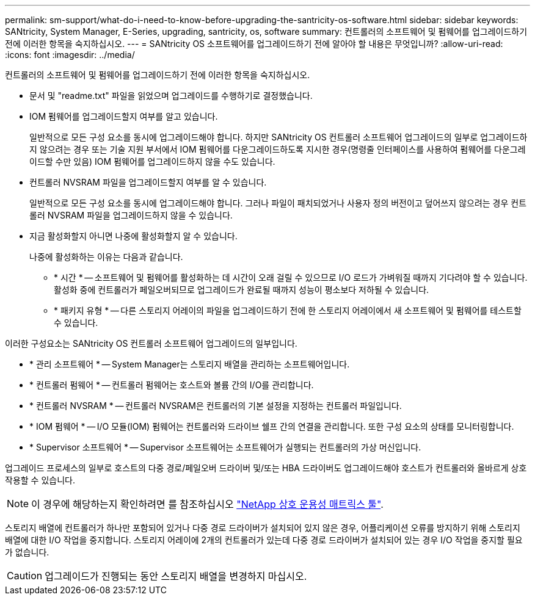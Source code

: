 ---
permalink: sm-support/what-do-i-need-to-know-before-upgrading-the-santricity-os-software.html 
sidebar: sidebar 
keywords: SANtricity, System Manager, E-Series, upgrading, santricity, os, software 
summary: 컨트롤러의 소프트웨어 및 펌웨어를 업그레이드하기 전에 이러한 항목을 숙지하십시오. 
---
= SANtricity OS 소프트웨어를 업그레이드하기 전에 알아야 할 내용은 무엇입니까?
:allow-uri-read: 
:icons: font
:imagesdir: ../media/


[role="lead"]
컨트롤러의 소프트웨어 및 펌웨어를 업그레이드하기 전에 이러한 항목을 숙지하십시오.

* 문서 및 "readme.txt" 파일을 읽었으며 업그레이드를 수행하기로 결정했습니다.
* IOM 펌웨어를 업그레이드할지 여부를 알고 있습니다.
+
일반적으로 모든 구성 요소를 동시에 업그레이드해야 합니다. 하지만 SANtricity OS 컨트롤러 소프트웨어 업그레이드의 일부로 업그레이드하지 않으려는 경우 또는 기술 지원 부서에서 IOM 펌웨어를 다운그레이드하도록 지시한 경우(명령줄 인터페이스를 사용하여 펌웨어를 다운그레이드할 수만 있음) IOM 펌웨어를 업그레이드하지 않을 수도 있습니다.

* 컨트롤러 NVSRAM 파일을 업그레이드할지 여부를 알 수 있습니다.
+
일반적으로 모든 구성 요소를 동시에 업그레이드해야 합니다. 그러나 파일이 패치되었거나 사용자 정의 버전이고 덮어쓰지 않으려는 경우 컨트롤러 NVSRAM 파일을 업그레이드하지 않을 수 있습니다.

* 지금 활성화할지 아니면 나중에 활성화할지 알 수 있습니다.
+
나중에 활성화하는 이유는 다음과 같습니다.

+
** * 시간 * -- 소프트웨어 및 펌웨어를 활성화하는 데 시간이 오래 걸릴 수 있으므로 I/O 로드가 가벼워질 때까지 기다려야 할 수 있습니다. 활성화 중에 컨트롤러가 페일오버되므로 업그레이드가 완료될 때까지 성능이 평소보다 저하될 수 있습니다.
** * 패키지 유형 * -- 다른 스토리지 어레이의 파일을 업그레이드하기 전에 한 스토리지 어레이에서 새 소프트웨어 및 펌웨어를 테스트할 수 있습니다.




이러한 구성요소는 SANtricity OS 컨트롤러 소프트웨어 업그레이드의 일부입니다.

* * 관리 소프트웨어 * -- System Manager는 스토리지 배열을 관리하는 소프트웨어입니다.
* * 컨트롤러 펌웨어 * -- 컨트롤러 펌웨어는 호스트와 볼륨 간의 I/O를 관리합니다.
* * 컨트롤러 NVSRAM * -- 컨트롤러 NVSRAM은 컨트롤러의 기본 설정을 지정하는 컨트롤러 파일입니다.
* * IOM 펌웨어 * -- I/O 모듈(IOM) 펌웨어는 컨트롤러와 드라이브 쉘프 간의 연결을 관리합니다. 또한 구성 요소의 상태를 모니터링합니다.
* * Supervisor 소프트웨어 * -- Supervisor 소프트웨어는 소프트웨어가 실행되는 컨트롤러의 가상 머신입니다.


업그레이드 프로세스의 일부로 호스트의 다중 경로/페일오버 드라이버 및/또는 HBA 드라이버도 업그레이드해야 호스트가 컨트롤러와 올바르게 상호 작용할 수 있습니다.

[NOTE]
====
이 경우에 해당하는지 확인하려면 를 참조하십시오 https://mysupport.netapp.com/matrix["NetApp 상호 운용성 매트릭스 툴"^].

====
스토리지 배열에 컨트롤러가 하나만 포함되어 있거나 다중 경로 드라이버가 설치되어 있지 않은 경우, 어플리케이션 오류를 방지하기 위해 스토리지 배열에 대한 I/O 작업을 중지합니다. 스토리지 어레이에 2개의 컨트롤러가 있는데 다중 경로 드라이버가 설치되어 있는 경우 I/O 작업을 중지할 필요가 없습니다.


CAUTION: 업그레이드가 진행되는 동안 스토리지 배열을 변경하지 마십시오.
